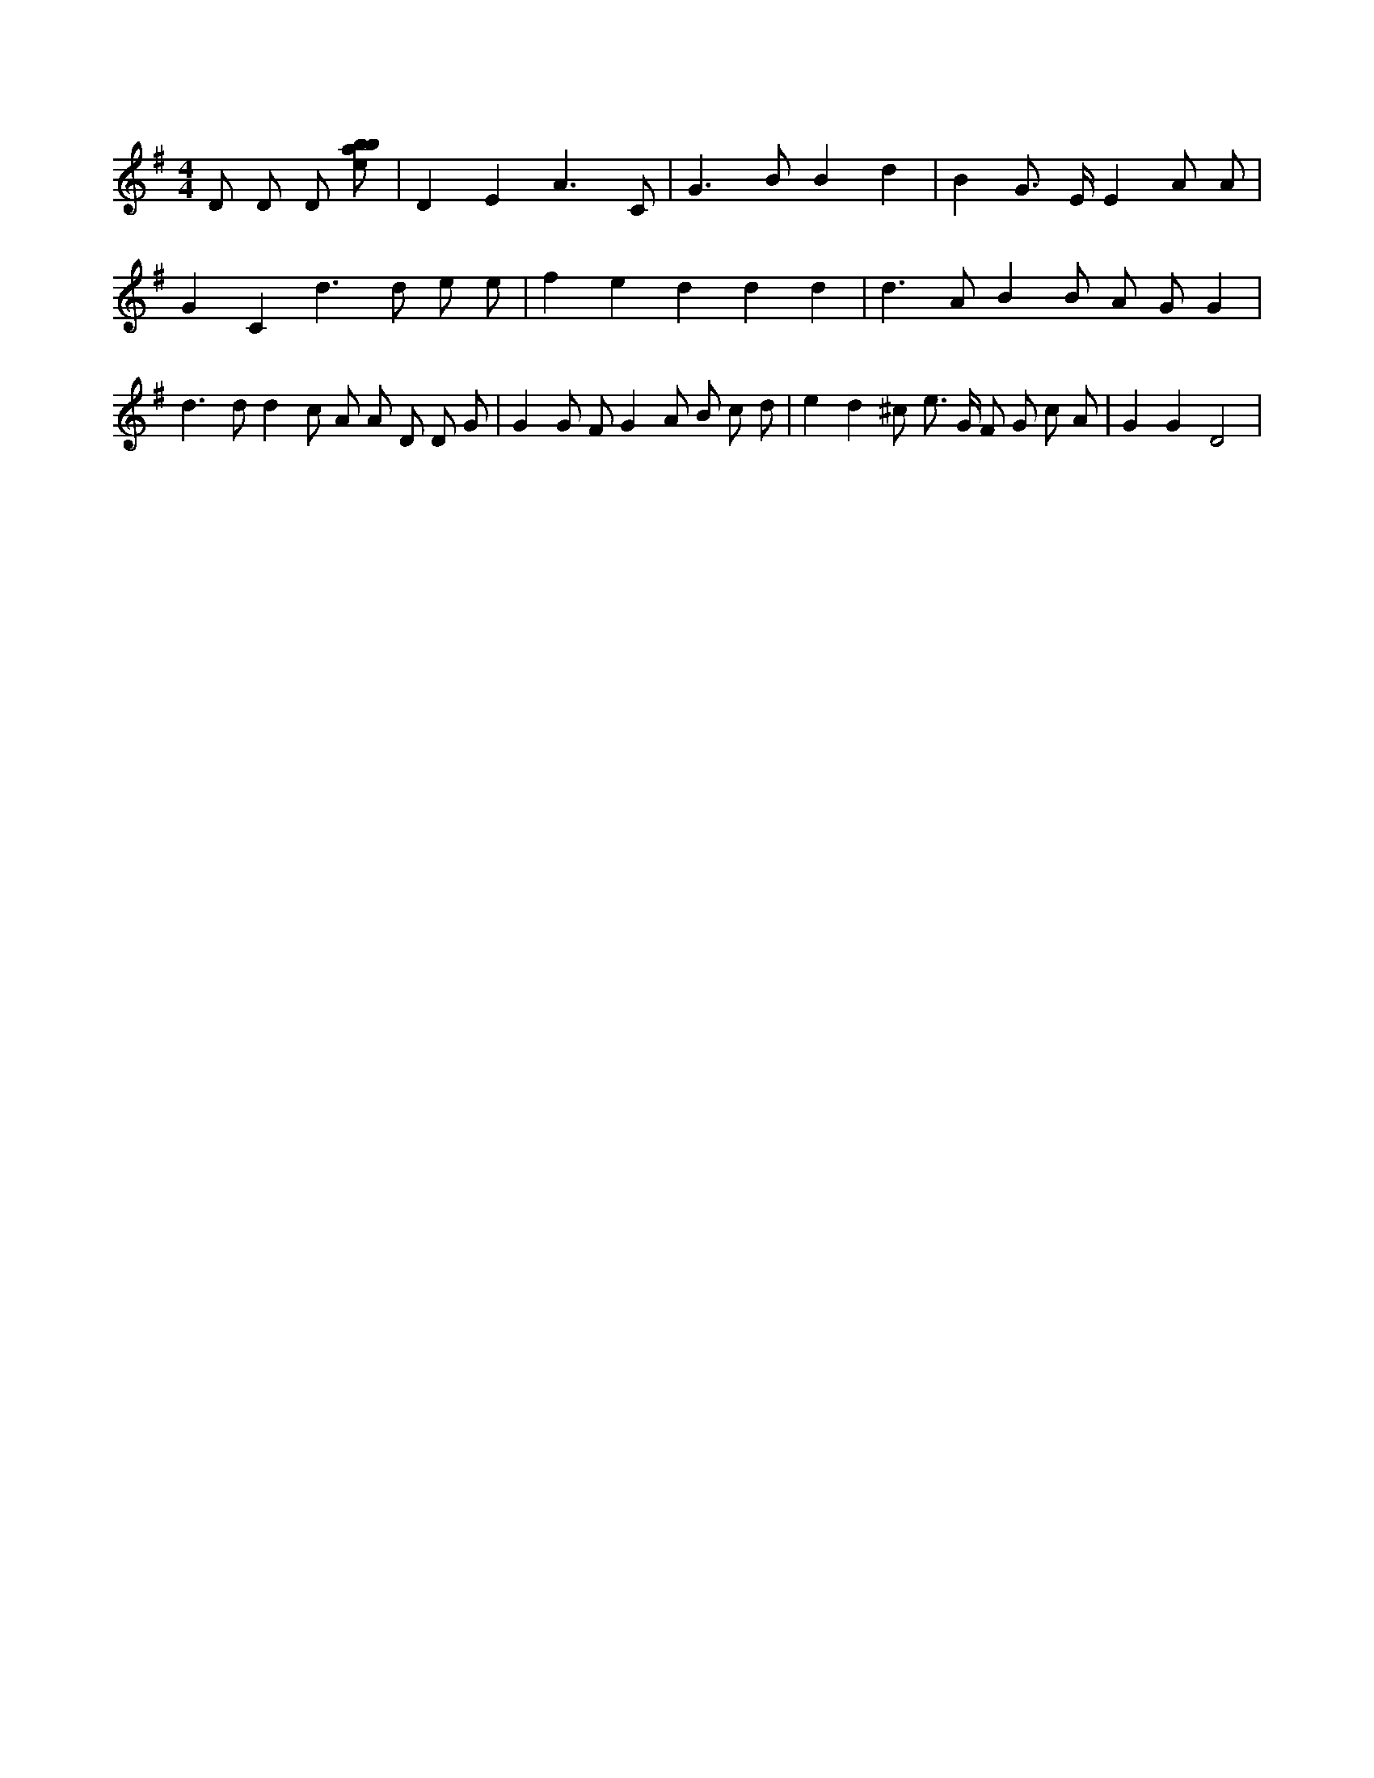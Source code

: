 X:384
L:1/8
M:4/4
K:Gclef
D D D [ebab] | D2 E2 A3 C | G2 > B2 B2 d2 | B2 G > E E2 A A | G2 C2 d2 > d2 e e | f2 e2 d2 d2 d2 | d2 > A2 B2 B A G G2 | d2 > d2 d2 c A A D D G | G2 G F G2 A B c d | e2 d2 ^c e > G F G c A | G2 G2 D4 |
